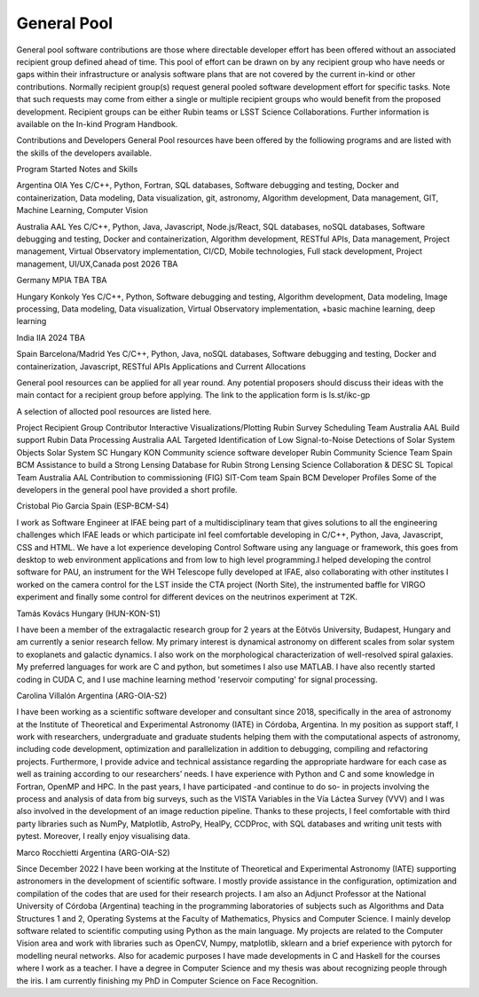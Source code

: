 ############
General Pool
############
  
General pool software contributions are those where directable developer effort has been offered without an associated recipient group defined ahead of time.
This pool of effort can be drawn on by any recipient group who have needs or gaps within their infrastructure or analysis software plans that are not covered by the current in-kind or other contributions.
Normally recipient group(s) request general pooled software development effort for specific tasks.
Note that such requests may come from either a single or multiple recipient groups who would benefit from the proposed development.
Recipient groups can be either Rubin teams or LSST Science Collaborations. Further information is available on the In-kind Program Handbook.

Contributions and Developers
General Pool resources have been offered by the folliowing programs and are listed with the skills of the developers available.

Program	Started	Notes and Skills

Argentina OIA	Yes	C/C++, Python, Fortran, SQL databases, Software debugging and testing, Docker and containerization, Data modeling, Data visualization, git, astronomy,
Algorithm development, Data management, GIT, Machine Learning, Computer Vision


Australia AAL	Yes	C/C++, Python, Java, Javascript, Node.js/React, SQL databases, noSQL databases, Software debugging and testing, Docker and containerization, Algorithm development, RESTful APIs, Data management,
Project management, Virtual Observatory implementation, CI/CD, Mobile technologies, Full stack development, Project management, UI/UX,Canada	post 2026	TBA

Germany MPIA	TBA	TBA

Hungary Konkoly	Yes	C/C++, Python, Software debugging and testing, Algorithm development, Data modeling, Image processing, Data modeling, Data visualization, Virtual Observatory implementation,
+basic machine learning, deep learning

India IIA	2024	TBA

Spain Barcelona/Madrid	Yes	C/C++, Python, Java, noSQL databases, Software debugging and testing, Docker and containerization, Javascript, RESTful APIs
Applications and Current Allocations

General pool resources can be applied for all year round. Any potential proposers should discuss their ideas with the main contact for a recipient group before applying.
The link to the application form is ls.st/ikc-gp

A selection of allocted pool resources are listed here.

Project	Recipient Group	Contributor
Interactive Visualizations/Plotting	Rubin Survey Scheduling Team	Australia AAL
Build support	Rubin Data Processing	Australia AAL
Targeted Identification of Low Signal-to-Noise Detections of Solar System Objects	Solar System SC	Hungary KON
Community science software developer	Rubin Community Science Team	Spain BCM
Assistance to build a Strong Lensing Database for Rubin	Strong Lensing Science Collaboration & DESC SL Topical Team	Australia AAL
Contribution to commissioning (FIG)	SIT-Com team	Spain BCM
Developer Profiles
Some of the developers in the general pool have provided a short profile.

Cristobal Pio Garcia
Spain (ESP-BCM-S4)

I work as Software Engineer at IFAE being part of a multidisciplinary team that gives solutions to all the engineering challenges which IFAE leads or which participate inI feel
comfortable developing in C/C++, Python, Java, Javascript, CSS and HTML. We have a lot experience developing Control Software using any language or framework,
this goes from desktop to web environment applications and from low to high level programming.I helped developing the control software for PAU, an instrument for the WH Telescope fully developed at IFAE,
also collaborating with other institutes I worked on the camera control for the LST inside the CTA project (North Site), the instrumented baffle for VIRGO experiment and finally some control for
different devices on the neutrinos experiment at T2K.

Tamás Kovács
Hungary (HUN-KON-S1)

I have been a member of the extragalactic research group for 2 years at the Eötvös University, Budapest, Hungary and am currently a senior research fellow.
My primary interest is dynamical astronomy on different scales from solar system to exoplanets and galactic dynamics. I also work on the morphological characterization of well-resolved spiral galaxies.
My preferred languages for work are C and python, but sometimes I also use MATLAB. I have also recently started coding in CUDA C, and I use machine learning method 'reservoir computing' for signal processing.

Carolina Villalón
Argentina (ARG-OIA-S2)

I have been working as a scientific software developer and consultant since 2018, specifically in the area of astronomy at the Institute of Theoretical and Experimental Astronomy (IATE) in Córdoba,
Argentina. In my position as support staff, I work with researchers, undergraduate and graduate students helping them with the computational aspects of astronomy, including code development,
optimization and parallelization in addition to debugging, compiling and refactoring projects. Furthermore, I provide advice and technical assistance regarding the
appropriate hardware for each case as well as training according to our researchers’ needs. I have experience with Python and C and some knowledge in Fortran, OpenMP and HPC.
In the past years, I have participated -and continue to do so- in projects involving the process and analysis of data from big surveys, such as the VISTA Variables in the Vía Láctea Survey (VVV)
and I was also involved in the development of an image reduction pipeline. Thanks to these projects, I feel comfortable with third party libraries such as NumPy, Matplotlib, AstroPy, HealPy,
CCDProc, with SQL databases and writing unit tests with pytest. Moreover, I really enjoy visualising data.

Marco Rocchietti
Argentina (ARG-OIA-S2)

Since December 2022 I have been working at the Institute of Theoretical and Experimental Astronomy (IATE) supporting astronomers in the development of scientific software.
I mostly provide assistance in the configuration, optimization and compilation of the codes that are used for their research projects.
I am also an Adjunct Professor at the National University of Córdoba (Argentina) teaching in the programming laboratories of subjects such as Algorithms and Data Structures 1 and 2,
Operating Systems at the Faculty of Mathematics, Physics and Computer Science. I mainly develop software related to scientific computing using Python as the main language.
My projects are related to the Computer Vision area and work with libraries such as OpenCV, Numpy, matplotlib, sklearn and a brief experience with pytorch for modelling neural networks.
Also for academic purposes I have made developments in C and Haskell for the courses where I work as a teacher. I have a degree in Computer Science and my thesis was about recognizing people through the iris.
I am currently finishing my PhD in Computer Science on Face Recognition.
